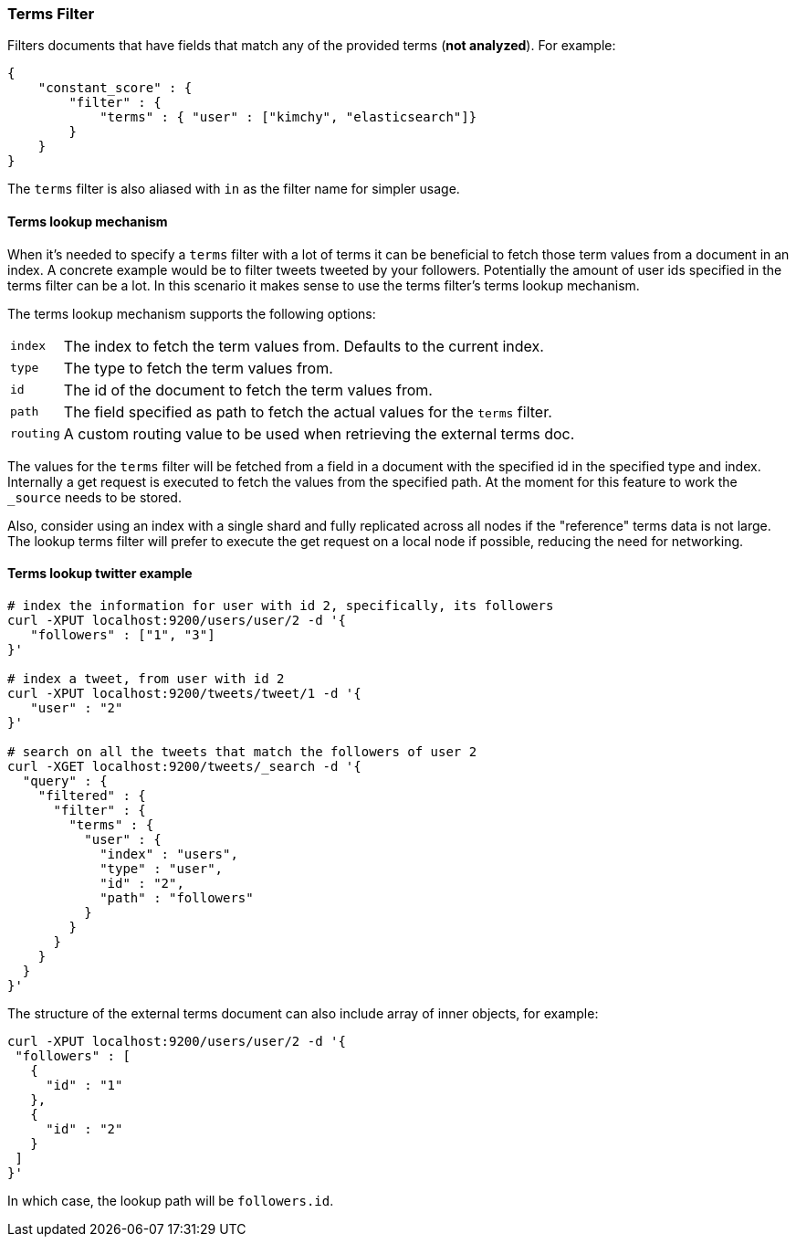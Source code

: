 [[query-dsl-terms-filter]]
=== Terms Filter

Filters documents that have fields that match any of the provided terms
(*not analyzed*). For example:

[source,js]
--------------------------------------------------
{
    "constant_score" : {
        "filter" : {
            "terms" : { "user" : ["kimchy", "elasticsearch"]}
        }
    }
}
--------------------------------------------------

The `terms` filter is also aliased with `in` as the filter name for
simpler usage.

[float]
==== Terms lookup mechanism

When it's needed to specify a `terms` filter with a lot of terms it can
be beneficial to fetch those term values from a document in an index. A
concrete example would be to filter tweets tweeted by your followers.
Potentially the amount of user ids specified in the terms filter can be
a lot. In this scenario it makes sense to use the terms filter's terms
lookup mechanism.

The terms lookup mechanism supports the following options:

[horizontal]
`index`:: 
    The index to fetch the term values from. Defaults to the
    current index.

`type`:: 
    The type to fetch the term values from.

`id`:: 
    The id of the document to fetch the term values from.

`path`:: 
    The field specified as path to fetch the actual values for the
    `terms` filter.

`routing`:: 
    A custom routing value to be used when retrieving the
    external terms doc.

The values for the `terms` filter will be fetched from a field in a
document with the specified id in the specified type and index.
Internally a get request is executed to fetch the values from the
specified path. At the moment for this feature to work the `_source`
needs to be stored.

Also, consider using an index with a single shard and fully replicated
across all nodes if the "reference" terms data is not large. The lookup
terms filter will prefer to execute the get request on a local node if
possible, reducing the need for networking.

[float]
==== Terms lookup twitter example

[source,js]
--------------------------------------------------
# index the information for user with id 2, specifically, its followers
curl -XPUT localhost:9200/users/user/2 -d '{
   "followers" : ["1", "3"]
}'

# index a tweet, from user with id 2
curl -XPUT localhost:9200/tweets/tweet/1 -d '{
   "user" : "2"
}'

# search on all the tweets that match the followers of user 2
curl -XGET localhost:9200/tweets/_search -d '{
  "query" : {
    "filtered" : {
      "filter" : {
        "terms" : {
          "user" : {
            "index" : "users",
            "type" : "user",
            "id" : "2",
            "path" : "followers"
          }
        }
      }
    }
  }
}'
--------------------------------------------------

The structure of the external terms document can also include array of
inner objects, for example:

[source,js]
--------------------------------------------------
curl -XPUT localhost:9200/users/user/2 -d '{
 "followers" : [
   {
     "id" : "1"
   },
   {
     "id" : "2"
   }
 ]
}'
--------------------------------------------------

In which case, the lookup path will be `followers.id`.
